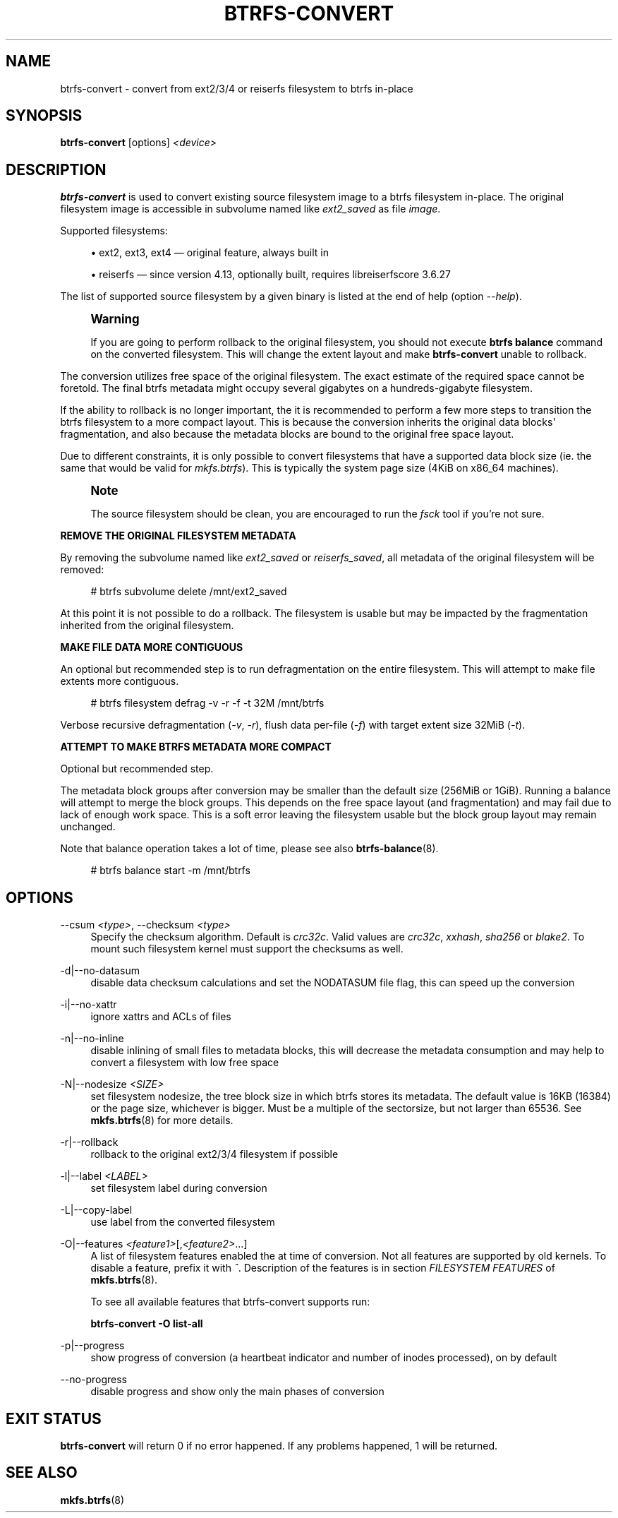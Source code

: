 '\" t
.\"     Title: btrfs-convert
.\"    Author: [FIXME: author] [see http://www.docbook.org/tdg5/en/html/author]
.\" Generator: DocBook XSL Stylesheets vsnapshot <http://docbook.sf.net/>
.\"      Date: 01/18/2021
.\"    Manual: Btrfs Manual
.\"    Source: Btrfs v5.10
.\"  Language: English
.\"
.TH "BTRFS\-CONVERT" "8" "01/18/2021" "Btrfs v5\&.10" "Btrfs Manual"
.\" -----------------------------------------------------------------
.\" * Define some portability stuff
.\" -----------------------------------------------------------------
.\" ~~~~~~~~~~~~~~~~~~~~~~~~~~~~~~~~~~~~~~~~~~~~~~~~~~~~~~~~~~~~~~~~~
.\" http://bugs.debian.org/507673
.\" http://lists.gnu.org/archive/html/groff/2009-02/msg00013.html
.\" ~~~~~~~~~~~~~~~~~~~~~~~~~~~~~~~~~~~~~~~~~~~~~~~~~~~~~~~~~~~~~~~~~
.ie \n(.g .ds Aq \(aq
.el       .ds Aq '
.\" -----------------------------------------------------------------
.\" * set default formatting
.\" -----------------------------------------------------------------
.\" disable hyphenation
.nh
.\" disable justification (adjust text to left margin only)
.ad l
.\" -----------------------------------------------------------------
.\" * MAIN CONTENT STARTS HERE *
.\" -----------------------------------------------------------------
.SH "NAME"
btrfs-convert \- convert from ext2/3/4 or reiserfs filesystem to btrfs in\-place
.SH "SYNOPSIS"
.sp
\fBbtrfs\-convert\fR [options] \fI<device>\fR
.SH "DESCRIPTION"
.sp
\fBbtrfs\-convert\fR is used to convert existing source filesystem image to a btrfs filesystem in\-place\&. The original filesystem image is accessible in subvolume named like \fIext2_saved\fR as file \fIimage\fR\&.
.sp
Supported filesystems:
.sp
.RS 4
.ie n \{\
\h'-04'\(bu\h'+03'\c
.\}
.el \{\
.sp -1
.IP \(bu 2.3
.\}
ext2, ext3, ext4 \(em original feature, always built in
.RE
.sp
.RS 4
.ie n \{\
\h'-04'\(bu\h'+03'\c
.\}
.el \{\
.sp -1
.IP \(bu 2.3
.\}
reiserfs \(em since version 4\&.13, optionally built, requires libreiserfscore 3\&.6\&.27
.RE
.sp
The list of supported source filesystem by a given binary is listed at the end of help (option \fI\-\-help\fR)\&.
.if n \{\
.sp
.\}
.RS 4
.it 1 an-trap
.nr an-no-space-flag 1
.nr an-break-flag 1
.br
.ps +1
\fBWarning\fR
.ps -1
.br
.sp
If you are going to perform rollback to the original filesystem, you should not execute \fBbtrfs balance\fR command on the converted filesystem\&. This will change the extent layout and make \fBbtrfs\-convert\fR unable to rollback\&.
.sp .5v
.RE
.sp
The conversion utilizes free space of the original filesystem\&. The exact estimate of the required space cannot be foretold\&. The final btrfs metadata might occupy several gigabytes on a hundreds\-gigabyte filesystem\&.
.sp
If the ability to rollback is no longer important, the it is recommended to perform a few more steps to transition the btrfs filesystem to a more compact layout\&. This is because the conversion inherits the original data blocks\*(Aq fragmentation, and also because the metadata blocks are bound to the original free space layout\&.
.sp
Due to different constraints, it is only possible to convert filesystems that have a supported data block size (ie\&. the same that would be valid for \fImkfs\&.btrfs\fR)\&. This is typically the system page size (4KiB on x86_64 machines)\&.
.if n \{\
.sp
.\}
.RS 4
.it 1 an-trap
.nr an-no-space-flag 1
.nr an-break-flag 1
.br
.ps +1
\fBNote\fR
.ps -1
.br
.sp
The source filesystem should be clean, you are encouraged to run the \fIfsck\fR tool if you\(cqre not sure\&.
.sp .5v
.RE
.sp
\fBREMOVE THE ORIGINAL FILESYSTEM METADATA\fR
.sp
By removing the subvolume named like \fIext2_saved\fR or \fIreiserfs_saved\fR, all metadata of the original filesystem will be removed:
.sp
.if n \{\
.RS 4
.\}
.nf
# btrfs subvolume delete /mnt/ext2_saved
.fi
.if n \{\
.RE
.\}
.sp
At this point it is not possible to do a rollback\&. The filesystem is usable but may be impacted by the fragmentation inherited from the original filesystem\&.
.sp
\fBMAKE FILE DATA MORE CONTIGUOUS\fR
.sp
An optional but recommended step is to run defragmentation on the entire filesystem\&. This will attempt to make file extents more contiguous\&.
.sp
.if n \{\
.RS 4
.\}
.nf
# btrfs filesystem defrag \-v \-r \-f \-t 32M /mnt/btrfs
.fi
.if n \{\
.RE
.\}
.sp
Verbose recursive defragmentation (\fI\-v\fR, \fI\-r\fR), flush data per\-file (\fI\-f\fR) with target extent size 32MiB (\fI\-t\fR)\&.
.sp
\fBATTEMPT TO MAKE BTRFS METADATA MORE COMPACT\fR
.sp
Optional but recommended step\&.
.sp
The metadata block groups after conversion may be smaller than the default size (256MiB or 1GiB)\&. Running a balance will attempt to merge the block groups\&. This depends on the free space layout (and fragmentation) and may fail due to lack of enough work space\&. This is a soft error leaving the filesystem usable but the block group layout may remain unchanged\&.
.sp
Note that balance operation takes a lot of time, please see also \fBbtrfs\-balance\fR(8)\&.
.sp
.if n \{\
.RS 4
.\}
.nf
# btrfs balance start \-m /mnt/btrfs
.fi
.if n \{\
.RE
.\}
.SH "OPTIONS"
.PP
\-\-csum \fI<type>\fR, \-\-checksum \fI<type>\fR
.RS 4
Specify the checksum algorithm\&. Default is
\fIcrc32c\fR\&. Valid values are
\fIcrc32c\fR,
\fIxxhash\fR,
\fIsha256\fR
or
\fIblake2\fR\&. To mount such filesystem kernel must support the checksums as well\&.
.RE
.PP
\-d|\-\-no\-datasum
.RS 4
disable data checksum calculations and set the NODATASUM file flag, this can speed up the conversion
.RE
.PP
\-i|\-\-no\-xattr
.RS 4
ignore xattrs and ACLs of files
.RE
.PP
\-n|\-\-no\-inline
.RS 4
disable inlining of small files to metadata blocks, this will decrease the metadata consumption and may help to convert a filesystem with low free space
.RE
.PP
\-N|\-\-nodesize \fI<SIZE>\fR
.RS 4
set filesystem nodesize, the tree block size in which btrfs stores its metadata\&. The default value is 16KB (16384) or the page size, whichever is bigger\&. Must be a multiple of the sectorsize, but not larger than 65536\&. See
\fBmkfs\&.btrfs\fR(8) for more details\&.
.RE
.PP
\-r|\-\-rollback
.RS 4
rollback to the original ext2/3/4 filesystem if possible
.RE
.PP
\-l|\-\-label \fI<LABEL>\fR
.RS 4
set filesystem label during conversion
.RE
.PP
\-L|\-\-copy\-label
.RS 4
use label from the converted filesystem
.RE
.PP
\-O|\-\-features \fI<feature1>\fR[,\fI<feature2>\fR\&...]
.RS 4
A list of filesystem features enabled the at time of conversion\&. Not all features are supported by old kernels\&. To disable a feature, prefix it with
\fI^\fR\&. Description of the features is in section
\fIFILESYSTEM FEATURES\fR
of
\fBmkfs\&.btrfs\fR(8)\&.
.sp
To see all available features that btrfs\-convert supports run:
.sp
\fBbtrfs\-convert \-O list\-all\fR
.RE
.PP
\-p|\-\-progress
.RS 4
show progress of conversion (a heartbeat indicator and number of inodes processed), on by default
.RE
.PP
\-\-no\-progress
.RS 4
disable progress and show only the main phases of conversion
.RE
.SH "EXIT STATUS"
.sp
\fBbtrfs\-convert\fR will return 0 if no error happened\&. If any problems happened, 1 will be returned\&.
.SH "SEE ALSO"
.sp
\fBmkfs\&.btrfs\fR(8)
